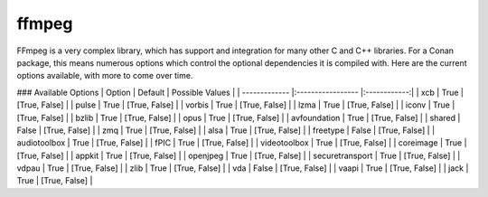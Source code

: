 ffmpeg
----------------------

FFmpeg is a very complex library, which has support and integration for many other C and C++ libraries.  For a Conan package, this means numerous options which control the optional dependencies it is compiled with.  Here are the current options available, with more to come over time. 

### Available Options
| Option        | Default | Possible Values  |
| ------------- |:----------------- |:------------:|
| xcb      | True |  [True, False] |
| pulse      | True |  [True, False] |
| vorbis      | True |  [True, False] |
| lzma      | True |  [True, False] |
| iconv      | True |  [True, False] |
| bzlib      | True |  [True, False] |
| opus      | True |  [True, False] |
| avfoundation      | True |  [True, False] |
| shared      | False |  [True, False] |
| zmq      | True |  [True, False] |
| alsa      | True |  [True, False] |
| freetype      | False |  [True, False] |
| audiotoolbox      | True |  [True, False] |
| fPIC      | True |  [True, False] |
| videotoolbox      | True |  [True, False] |
| coreimage      | True |  [True, False] |
| appkit      | True |  [True, False] |
| openjpeg      | True |  [True, False] |
| securetransport      | True |  [True, False] |
| vdpau      | True |  [True, False] |
| zlib      | True |  [True, False] |
| vda      | False |  [True, False] |
| vaapi      | True |  [True, False] |
| jack      | True |  [True, False] |